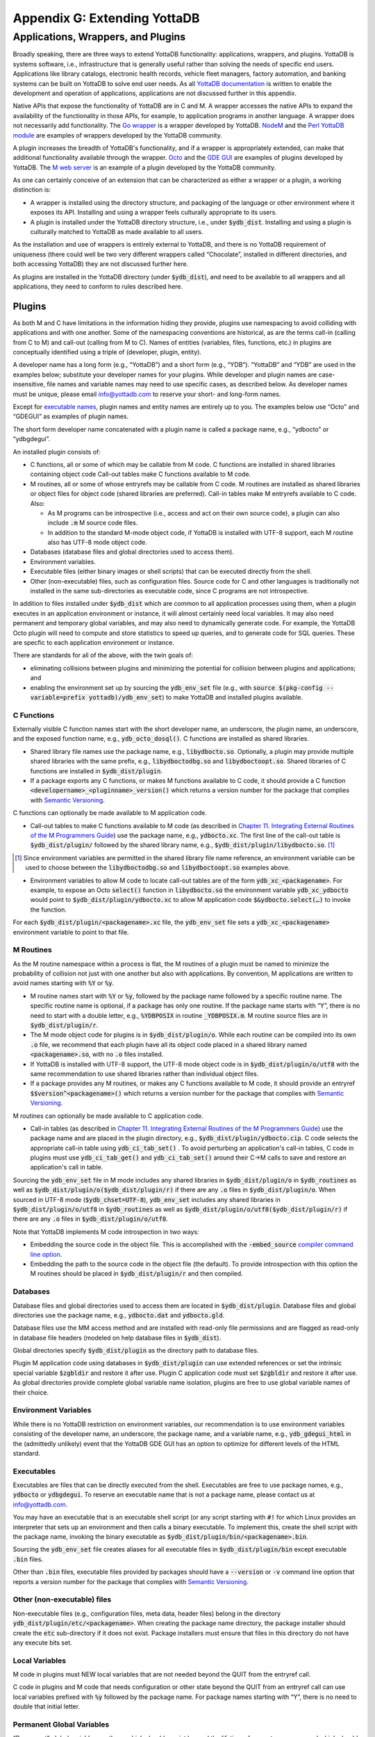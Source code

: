 
.. index::
   Extending YottaDB

=============================
Appendix G: Extending YottaDB
=============================

.. contents
   :depth: 2

------------------------------------
Applications, Wrappers, and Plugins 
------------------------------------

Broadly speaking, there are three ways to extend YottaDB
functionality: applications, wrappers, and plugins.  YottaDB is
systems software, i.e., infrastructure that is generally useful rather
than solving the needs of specific end users. Applications like
library catalogs, electronic health records, vehicle fleet managers,
factory automation, and banking systems can be built on YottaDB
to solve end user needs. As all `YottaDB documentation
<https://yottadb.com/resources/documentation/>`_ is written to enable
the development and operation of applications, applications are not
discussed further in this appendix.

Native APIs that expose the functionality of YottaDB are in C and M. A
wrapper accesses the native APIs to expand the availability of the
functionality in those APIs, for example, to application programs in
another language. A wrapper does not necessarily add
functionality. The `Go wrapper
<https://docs.yottadb.com/MultiLangProgGuide/goprogram.html>`_ is a
wrapper developed by YottaDB. `NodeM
<https://github.com/dlwicksell/nodem>`_ and the `Perl YottaDB module
<https://metacpan.org/pod/YottaDB>`_ are examples of wrappers
developed by the YottaDB community.

A plugin increases the breadth of YottaDB's functionality, and if a
wrapper is appropriately extended, can make that additional
functionality available through the wrapper. `Octo
<https://gitlab.com/YottaDB/DBMS/YDBOcto>`_ and the `GDE GUI
<https://gitlab.com/YottaDB/UI/YDBGDEGUI>`_ are examples of plugins
developed by YottaDB. The `M web server
<https://github.com/shabiel/M-Web-Server>`_ is an example of a
plugin developed by the YottaDB community.

As one can certainly conceive of an extension that can be
characterized as either a wrapper or a plugin, a working distinction
is:

- A wrapper is installed using the directory structure, and packaging
  of the language or other environment where it exposes its
  API. Installing and using a wrapper feels culturally appropriate to
  its users.

- A plugin is installed under the YottaDB directory structure, i.e.,
  under :code:`$ydb_dist`. Installing and using a plugin is culturally
  matched to YottaDB as made available to all users.

As the installation and use of wrappers is entirely external to
YottaDB, and there is no YottaDB requirement of uniqueness (there
could well be two very different wrappers called “Chocolate”,
installed in different directories, and both accessing YottaDB) they
are not discussed further here.

As plugins are installed in the YottaDB directory (under
:code:`$ydb_dist`), and need to be available to all wrappers and all
applications, they need to conform to rules described here.

+++++++
Plugins
+++++++

As both M and C have limitations in the information hiding they
provide, plugins use namespacing to avoid colliding with applications
and with one another. Some of the namespacing conventions are
historical, as are the terms call-in (calling from C to M) and
call-out (calling from M to C). Names of entities (variables, files,
functions, etc.) in plugins are conceptually identified using a triple
of (developer, plugin, entity).

A developer name has a long form (e.g., “YottaDB”) and a short form
(e.g., “YDB”). “YottaDB” and “YDB” are used in the examples below;
substitute your developer names for your plugins.  While developer
and plugin names are case-insensitive, file names and variable names
may need to use specific cases, as described below.  As developer
names must be unique, please email info@yottadb.com to reserve your
short- and long-form names.

Except for `executable names`_, plugin names and entity names are
entirely up to you. The examples below use “Octo” and “GDEGUI” as
examples of plugin names.

The short form developer name concatenated with a plugin name is
called a package name, e.g., “ydbocto” or “ydbgdegui”.

An installed plugin consists of:

- C functions, all or some of which may be callable from M code. C
  functions are installed in shared libraries containing object code
  Call-out tables make C functions available to M code.
  
- M routines, all or some of whose entryrefs may be callable from C
  code. M routines are installed as shared libraries or object files for object
  code (shared libraries are preferred). Call-in tables make M
  entryrefs available to C code. Also:

  - As M programs can be introspective (i.e., access and act on their
    own source code), a plugin can also include :code:`.m` M source
    code files.
  - In addition to the standard M-mode object code, if YottaDB is
    installed with UTF-8 support, each M routine also has UTF-8 mode
    object code.

- Databases (database files and global directories used to access
  them).

- Environment variables.

- Executable files (either binary images or shell scripts) that can be
  executed directly from the shell.

- Other (non-executable) files, such as configuration files. Source
  code for C and other languages is traditionally not installed in the
  same sub-directories as executable code, since C programs are not
  introspective.

In addition to files installed under :code:`$ydb_dist` which are
common to all application processes using them, when a plugin executes
in an application environment or instance, it will almost certainly
need local variables. It may also need permanent and temporary global
variables, and may also need to dynamically generate code. For
example, the YottaDB Octo plugin will need to compute and store
statistics to speed up queries, and to generate code for SQL
queries. These are specfic to each application environment or
instance.

There are standards for all of the above, with the twin goals of:

- eliminating collisions between plugins and minimizing the potential
  for collision between plugins and applications; and

- enabling the environment set up by sourcing the :code:`ydb_env_set`
  file (e.g., with :code:`source $(pkg-config --variable=prefix
  yottadb)/ydb_env_set`) to make YottaDB and installed plugins
  available.

C Functions
+++++++++++

Externally visible C function names start with the short developer
name, an underscore, the plugin name, an underscore, and the exposed
function name, e.g., :code:`ydb_octo_dosql()`. C functions are
installed as shared libraries.

- Shared library file names use the package name, e.g.,
  :code:`libydbocto.so`. Optionally, a plugin may provide multiple
  shared libraries with the same prefix, e.g.,
  :code:`libydboctodbg.so` and :code:`libydboctoopt.so`. Shared
  libraries of C functions are installed in :code:`$ydb_dist/plugin`.

- If a package exports any C functions, or makes M functions available
  to C code, it should provide a C function
  :code:`<developername>_<pluginname>_version()` which returns a
  version number for the package that complies with `Semantic Versioning
  <https://semver.org/>`_.

C functions can optionally be made available to M application code.

- Call-out tables to make C functions available to M code (as
  described in `Chapter 11. Integrating External Routines of the M
  Programmers Guide
  <https://docs.yottadb.com/ProgrammersGuide/extrout.html>`_) use the
  package name, e.g., :code:`ydbocto.xc`. The first line of the
  call-out table is :code:`$ydb_dist/plugin/` followed by the shared
  library name, e.g., :code:`$ydb_dist/plugin/libydbocto.so`. [#]_

.. [#] Since environment variables are permitted in the shared library
  file name reference, an environment variable can be used to choose
  between the :code:`libydboctodbg.so` and :code:`libydboctoopt.so`
  examples above.

- Environment variables to allow M code to locate call-out tables are
  of the form :code:`ydb_xc_<packagename>`. For example, to expose an
  Octo :code:`select()` function in :code:`libydbocto.so` the
  environment variable :code:`ydb_xc_ydbocto` would point to
  :code:`$ydb_dist/plugin/ydbocto.xc` to allow M application code
  :code:`$&ydbocto.select(…)` to invoke the function.

For each :code:`$ydb_dist/plugin/<packagename>.xc` file, the
:code:`ydb_env_set` file sets a :code:`ydb_xc_<packagename>`
environment variable to point to that file.

M Routines
++++++++++

As the M routine namespace within a process is flat, the M routines of
a plugin must be named to minimize the probability of collision not
just with one another but also with applications. By convention, M
applications are written to avoid names starting with :code:`%Y` or
:code:`%y`.

- M routine names start with :code:`%Y` or :code:`%y`, followed by the
  package name followed by a specific routine name. The specific
  routine name is optional, if a package has only one routine.  If the
  package name starts with “Y”, there is no need to start with a
  double letter, e.g., :code:`%YDBPOSIX` in routine
  :code:`_YDBPOSIX.m`. M routine source files are in
  :code:`$ydb_dist/plugin/r`.

- The M mode object code for plugins is in
  :code:`$ydb_dist/plugin/o`. While each routine can be compiled into
  its own :code:`.o` file, we recommend that each plugin have all its
  object code placed in a shared library named :code:`<packagename>.so`,
  with no :code:`.o` files installed.

- If YottaDB is installed with UTF-8 support, the UTF-8 mode object
  code is in :code:`$ydb_dist/plugin/o/utf8` with the same
  recommendation to use shared libraries rather than individual object
  files.

- If a package provides any M routines, or makes any C functions
  available to M code, it should provide an entryref
  :code:`$$version^<packagename>()` which returns a version number for
  the package that complies with `Semantic Versioning
  <https://semver.org/>`_.

M routines can optionally be made available to C application code.

- Call-in tables (as described in `Chapter 11. Integrating External
  Routines of the M Programmers Guide
  <https://docs.yottadb.com/ProgrammersGuide/extrout.html>`_) use the
  package name and are placed in the plugin directory, e.g.,
  :code:`$ydb_dist/plugin/ydbocto.cip`. C code selects the appropriate
  call-in table using :code:`ydb_ci_tab_set()` .  To avoid perturbing
  an application's call-in tables, C code in plugins must use
  :code:`ydb_ci_tab_get()` and :code:`ydb_ci_tab_set()` around their
  C→M calls to save and restore an application's call in table.

Sourcing the :code:`ydb_env_set` file in M mode includes any shared
libraries in :code:`$ydb_dist/plugin/o` in :code:`$ydb_routines` as
well as :code:`$ydb_dist/plugin/o($ydb_dist/plugin/r)` if there are
any :code:`.o` files in :code:`$ydb_dist/plugin/o`. When sourced in
UTF-8 mode (:code:`$ydb_chset=UTF-8`), :code:`ydb_env_set` includes
any shared libraries in :code:`$ydb_dist/plugin/o/utf8` in
:code:`$ydb_routines` as well as
:code:`$ydb_dist/plugin/o/utf8($ydb_dist/plugin/r)` if there are any
:code:`.o` files in :code:`$ydb_dist/plugin/o/utf8`.

Note that YottaDB implements M code introspection in two ways:

- Embedding the source code in the object file. This is accomplished
  with the :code:`-embed_source` `compiler command line option
  <https://docs.yottadb.com/ProgrammersGuide/devcycle.html#no-embed-source>`_.

- Embedding the path to the source code in the object file (the
  default). To provide introspection with this option the M routines
  should be placed in :code:`$ydb_dist/plugin/r` and then compiled.

Databases
+++++++++

Database files and global directories used to access them are located
in :code:`$ydb_dist/plugin`. Database files and global directories
use the package name, e.g., :code:`ydbocto.dat` and
:code:`ydbocto.gld`.

Database files use the MM access method and are installed with
read-only file permissions and are flagged as read-only in database
file headers (modeled on help database files in :code:`$ydb_dist`).

Global directories specify :code:`$ydb_dist/plugin` as the directory
path to database files.

Plugin M application code using databases in :code:`$ydb_dist/plugin`
can use extended references or set the intrinsic special variable
:code:`$zgbldir` and restore it after use. Plugin C application code
must set :code:`$zgbldir` and restore it after use. As global
directories provide complete global variable name isolation, plugins
are free to use global variable names of their choice.

Environment Variables
+++++++++++++++++++++

While there is no YottaDB restriction on environment variables, our
recommendation is to use environment variables consisting of the
developer name, an underscore, the package name, and a variable name,
e.g., :code:`ydb_gdegui_html` in the (admittedly unlikely) event that
the YottaDB GDE GUI has an option to optimize for different levels of
the HTML standard.

.. _executable names:

.. _executables:

Executables
+++++++++++

Executables are files that can be directly executed from the
shell. Executables are free to use package names, e.g.,
:code:`ydbocto` or :code:`ydbgdegui`. To reserve an executable name
that is not a package name, please contact us at info@yottadb.com.

You may have an executable that is an executable shell script (or any
script starting with :code:`#!` for which Linux provides an
interpreter that sets up an environment and then calls a binary
executable. To implement this, create the shell script with the
package name, invoking the binary executable as
:code:`$ydb_dist/plugin/bin/<packagename>.bin`.

Sourcing the :code:`ydb_env_set` file creates aliases for all 
executable files in :code:`$ydb_dist/plugin/bin` except executable
:code:`.bin` files.

Other than :code:`.bin` files, executable files provided by packages
should have a :code:`--version` or :code:`-v` command line option that
reports a version number for the package that complies with `Semantic
Versioning <https://semver.org/>`_.

Other (non-executable) files
++++++++++++++++++++++++++++

Non-executable files (e.g., configuration files, meta data, header
files) belong in the directory
:code:`ydb_dist/plugin/etc/<packagename>`. When creating the package
name directory, the package installer should create the :code:`etc`
sub-directory if it does not exist. Package installers must ensure
that files in this directory do not have any execute bits set.

Local Variables
+++++++++++++++

M code in plugins must NEW local variables that are not needed
beyond the QUIT from the entryref call.

C code in plugins and M code that needs configuration or other state
beyond the QUIT from an entryref call can use local variables prefixed
with :code:`%y` followed by the package name. For package names
starting with “Y”, there is no need to double that initial letter.

.. _permanent global variable:

Permanent Global Variables
++++++++++++++++++++++++++

“Permanent” global variables are those which should persist beyond the
lifetime of current processes, and which should be replicated, for
example, global variables storing cross references to accelerate
queries. Global variables used by plugins use :code:`^%y` followed by
the package name. In this case, the “y” *must* be lower case. For
package names starting with “Y”, there is no need to double that
initial letter.

Dynamic M Routines
++++++++++++++++++

Dynamically generated M routines go in the first source directory
specified by :code:`$zroutines`.  To find the first source directory
of $zroutines, discard any leading space separated pieces that end in
:code:`.so`. Then take the shorter of (a) the the first space
separated piece or (b) the first close parenthesis separated
piece. From that piece, take the last open parenthesis separated
piece. Discard any trailing asterisk (*).

There is no need to explicitly compile dynamically generated M
routines, which will automatically be compiled on first use.

Temporary Global Variables
++++++++++++++++++++++++++

Temporary global variables are those which need not persist beyond the
lifetime of current processes and need not be replicated, for example
for multiple processes (or threads within a process) to collaborate on
a computation such as a query which can be accelerated by having
multiple parallel computations whose results can combined to produce a
final result.

For temporary global variables, use :code:`mktemp -d` (or equivalent
alternative) to create a temporary directory, preferably in
non-persistent storage (so that if the system crashes, there is not a
need to separately delete the space). In that directory, create a
global directory file and database using the MM access method.

If an application uses a `permanent global variable`_ to share the
location of the temporary directory, remember to include logic in the
design of the plugin to delete the information once the temporary
directory is no longer relevant.
